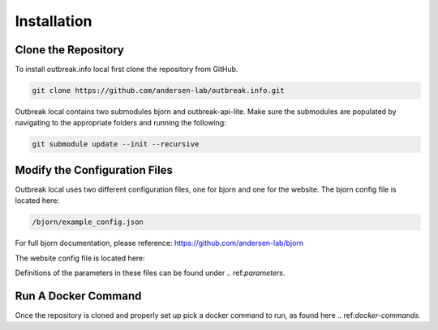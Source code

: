Installation
============

.. _clone the repository:

Clone the Repository
--------------------

To install outbreak.info local first clone the repository from GitHub.

.. code-block:: console

    git clone https://github.com/andersen-lab/outbreak.info.git


Outbreak local contains two submodules bjorn and outbreak-api-lite.
Make sure the submodules are populated by navigating to the appropriate folders and running the following:

.. code-block:: console

    git submodule update --init --recursive 

Modify the Configuration Files
------------------------------

Outbreak local uses two different configuration files, one for bjorn and one for the website.
The bjorn config file is located here: 

.. code-block:: console

    /bjorn/example_config.json

For full bjorn documentation, please reference: https://github.com/andersen-lab/bjorn

The website config file is located here:

.. code-block:: console
    /web/src/localConfig.json

Definitions of the parameters in these files can be found under .. ref:`parameters`.


Run A Docker Command
--------------------

Once the repository is cloned and properly set up pick a docker command to run, as found here .. ref:`docker-commands`.





